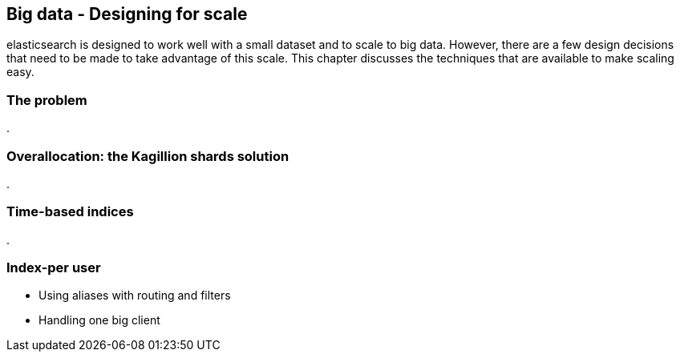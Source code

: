 [[scale]]
== Big data - Designing for scale

elasticsearch is designed to work well with a small dataset and to scale
to big data.  However, there are a few design decisions that need to be made
to take advantage of this scale.  This chapter discusses the techniques
that are available to make scaling easy.

=== The problem
.


=== Overallocation: the Kagillion shards solution
.


=== Time-based indices
.

=== Index-per user
* Using aliases with routing and filters
* Handling one big client

